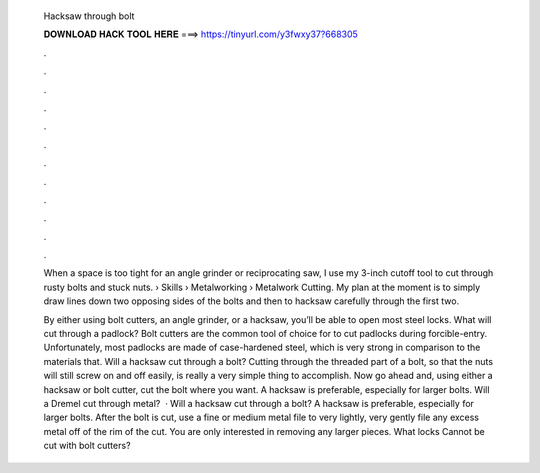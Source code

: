   Hacksaw through bolt
  
  
  
  𝐃𝐎𝐖𝐍𝐋𝐎𝐀𝐃 𝐇𝐀𝐂𝐊 𝐓𝐎𝐎𝐋 𝐇𝐄𝐑𝐄 ===> https://tinyurl.com/y3fwxy37?668305
  
  
  
  .
  
  
  
  .
  
  
  
  .
  
  
  
  .
  
  
  
  .
  
  
  
  .
  
  
  
  .
  
  
  
  .
  
  
  
  .
  
  
  
  .
  
  
  
  .
  
  
  
  .
  
  When a space is too tight for an angle grinder or reciprocating saw, I use my 3-inch cutoff tool to cut through rusty bolts and stuck nuts.  › Skills › Metalworking › Metalwork Cutting. My plan at the moment is to simply draw lines down two opposing sides of the bolts and then to hacksaw carefully through the first two.
  
  By either using bolt cutters, an angle grinder, or a hacksaw, you’ll be able to open most steel locks. What will cut through a padlock? Bolt cutters are the common tool of choice for to cut padlocks during forcible-entry. Unfortunately, most padlocks are made of case-hardened steel, which is very strong in comparison to the materials that. Will a hacksaw cut through a bolt? Cutting through the threaded part of a bolt, so that the nuts will still screw on and off easily, is really a very simple thing to accomplish. Now go ahead and, using either a hacksaw or bolt cutter, cut the bolt where you want. A hacksaw is preferable, especially for larger bolts. Will a Dremel cut through metal?  · Will a hacksaw cut through a bolt? A hacksaw is preferable, especially for larger bolts. After the bolt is cut, use a fine or medium metal file to very lightly, very gently file any excess metal off of the rim of the cut. You are only interested in removing any larger pieces. What locks Cannot be cut with bolt cutters?
